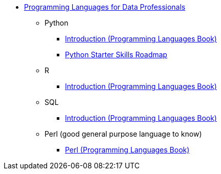 * xref:index.adoc[Programming Languages for Data Professionals]
** Python
*** https://the-examples-book.com/programming-languages/python/[Introduction (Programming Languages Book)]
*** xref:../../programming-languages/modules/python/pages/python-starter-skills-roadmap.adoc[Python Starter Skills Roadmap]
** R
*** https://the-examples-book.com/programming-languages/R/[Introduction (Programming Languages Book)]
** SQL
*** https://the-examples-book.com/programming-languages/SQL/[Introduction (Programming Languages Book)]
** Perl (good general purpose language to know)
*** https://the-examples-book.com/programming-languages/perl/[Perl (Programming Languages Book)]